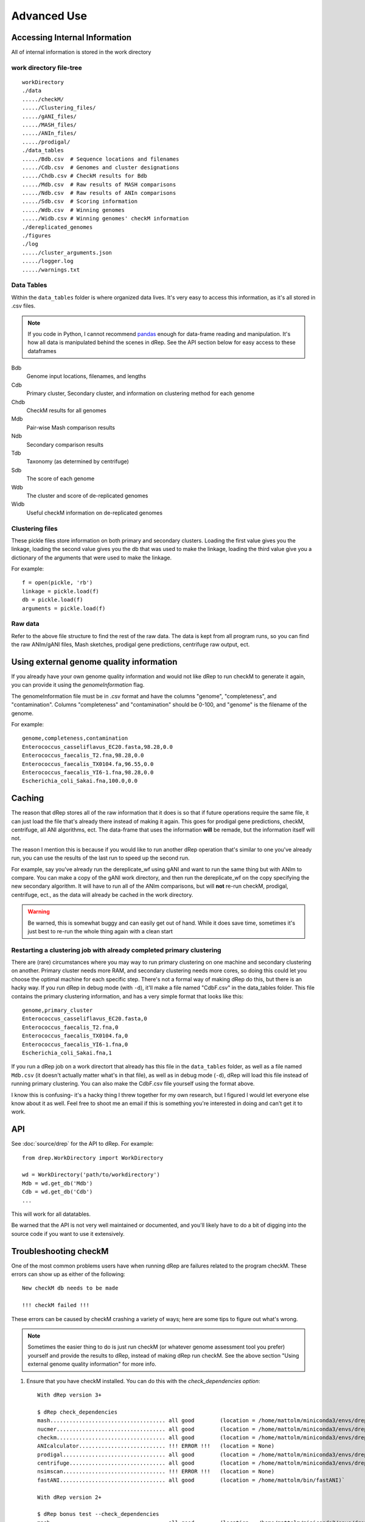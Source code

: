 Advanced Use
============

Accessing Internal Information
------------------------------

All of internal information is stored in the work directory

work directory file-tree
+++++++++++++++++++++++++

::

  workDirectory
  ./data
  ...../checkM/
  ...../Clustering_files/
  ...../gANI_files/
  ...../MASH_files/
  ...../ANIn_files/
  ...../prodigal/
  ./data_tables
  ...../Bdb.csv  # Sequence locations and filenames
  ...../Cdb.csv  # Genomes and cluster designations
  ...../Chdb.csv # CheckM results for Bdb
  ...../Mdb.csv  # Raw results of MASH comparisons
  ...../Ndb.csv  # Raw results of ANIn comparisons
  ...../Sdb.csv  # Scoring information
  ...../Wdb.csv  # Winning genomes
  ...../Widb.csv # Winning genomes' checkM information
  ./dereplicated_genomes
  ./figures
  ./log
  ...../cluster_arguments.json
  ...../logger.log
  ...../warnings.txt

Data Tables
+++++++++++

Within the ``data_tables`` folder is where organized data lives. It's very easy to access this information, as it's all stored in .csv files.

.. note::
  If you code in Python, I cannot recommend `pandas <http://pandas.pydata.org/>`_ enough for data-frame reading and manipulation. It's how all data is manipulated behind the scenes in dRep. See the API section below for easy access to these dataframes

Bdb
  Genome input locations, filenames, and lengths
Cdb
  Primary cluster, Secondary cluster, and information on clustering method for each genome
Chdb
  CheckM results for all genomes
Mdb
  Pair-wise Mash comparison results
Ndb
  Secondary comparison results
Tdb
  Taxonomy (as determined by centrifuge)
Sdb
  The score of each genome
Wdb
  The cluster and score of de-replicated genomes
Widb
  Useful checkM information on de-replicated genomes

Clustering files
++++++++++++++++

These pickle files store information on both primary and secondary clusters. Loading the first value gives you the linkage, loading the second value gives you the db that was used to make the linkage, loading the third value give you a dictionary of the arguments that were used to make the linkage.

For example::

  f = open(pickle, 'rb')
  linkage = pickle.load(f)
  db = pickle.load(f)
  arguments = pickle.load(f)

Raw data
++++++++

Refer to the above file structure to find the rest of the raw data. The data is kept from all program runs, so you can find the raw ANIm/gANI files, Mash sketches, prodigal gene predictions, centrifuge raw output, ect.

Using external genome quality information
--------

If you already have your own genome quality information and would not like dRep to run checkM to generate it again, you can provide it using the `genomeInformation` flag.

The genomeInformation file must be in .csv format and have the columns "genome", "completeness", and "contamination". Columns "completeness" and "contamination" should be 0-100, and "genome" is the filename of the genome.

For example::

  genome,completeness,contamination
  Enterococcus_casseliflavus_EC20.fasta,98.28,0.0
  Enterococcus_faecalis_T2.fna,98.28,0.0
  Enterococcus_faecalis_TX0104.fa,96.55,0.0
  Enterococcus_faecalis_YI6-1.fna,98.28,0.0
  Escherichia_coli_Sakai.fna,100.0,0.0

Caching
--------

The reason that dRep stores all of the raw information that it does is so that if future operations require the same file, it can just load the file that's already there instead of making it again. This goes for prodigal gene predictions, checkM, centrifuge, all ANI algorithms, ect. The data-frame that uses the information **will** be remade, but the information itself will not.

The reason I mention this is because if you would like to run another dRep operation that's similar to one you've already run, you can use the results of the last run to speed up the second run.

For example, say you've already run the dereplicate_wf using gANI and want to run the same thing but with ANIm to compare. You can make a copy of the gANI work directory, and then run the dereplicate_wf on the copy specifying the new secondary algorithm. It will have to run all of the ANIm comparisons, but will **not** re-run checkM, prodigal, centrifuge, ect., as the data will already be cached in the work directory.

.. warning::

  Be warned, this is somewhat buggy and can easily get out of hand. While it does save time, sometimes it's just best to re-run the whole thing again with a clean start

Restarting a clustering job with already completed primary clustering
++++++

There are (rare) circumstances where you may way to run primary clustering on one machine and secondary clustering on another. Primary cluster needs more RAM, and secondary clustering needs more cores, so doing this could let you choose the optimal machine for each specific step. There's not a formal way of making dRep do this, but there is an hacky way. If you run dRep in debug mode (with ``-d``), it'll make a file named "CdbF.csv" in the data_tables folder. This file contains the primary clustering information, and has a very simple format that looks like this::

    genome,primary_cluster
    Enterococcus_casseliflavus_EC20.fasta,0
    Enterococcus_faecalis_T2.fna,0
    Enterococcus_faecalis_TX0104.fa,0
    Enterococcus_faecalis_YI6-1.fna,0
    Escherichia_coli_Sakai.fna,1

If you run a dRep job on a work directort that already has this file in the ``data_tables`` folder, as well as a file named ``Mdb.csv`` (it doesn't actually matter what's in that file), as well as in debug mode (``-d``), dRep will load this file instead of running primary clustering. You can also make the CdbF.csv file yourself using the format above.

I know this is confusing- it's a hacky thing I threw together for my own research, but I figured I would let everyone else know about it as well. Feel free to shoot me an email if this is something you're interested in doing and can't get it to work.

API
---

See :doc:`source/drep` for the API to dRep. For example::

  from drep.WorkDirectory import WorkDirectory

  wd = WorkDirectory('path/to/workdirectory')
  Mdb = wd.get_db('Mdb')
  Cdb = wd.get_db('Cdb')
  ...

This will work for all datatables.

Be warned that the API is not very well maintained or documented, and you'll likely have to do a bit of digging into the source code if you want to use it extensively.

Troubleshooting checkM
------------------------

One of the most common problems users have when running dRep are failures related to the program checkM. These errors can show up as either of the following::

  New checkM db needs to be made

  !!! checkM failed !!!

These errors can be caused by checkM crashing a variety of ways; here are some tips to figure out what's wrong.

.. note::

  Sometimes the easier thing to do is just run checkM (or whatever genome assessment tool you prefer) yourself and provide the results to dRep, instead of making dRep run checkM. See the above section "Using external genome quality information" for more info.

1) Ensure that you have checkM installed. You can do this with the `check_dependencies option`::

    With dRep version 3+

    $ dRep check_dependencies
    mash.................................... all good        (location = /home/mattolm/miniconda3/envs/drep_testing/bin/mash)
    nucmer.................................. all good        (location = /home/mattolm/miniconda3/envs/drep_testing/bin/nucmer)
    checkm.................................. all good        (location = /home/mattolm/miniconda3/envs/drep_testing/bin/checkm)
    ANIcalculator........................... !!! ERROR !!!   (location = None)
    prodigal................................ all good        (location = /home/mattolm/miniconda3/envs/drep_testing/bin/prodigal)
    centrifuge.............................. all good        (location = /home/mattolm/miniconda3/envs/drep_testing/bin/centrifuge)
    nsimscan................................ !!! ERROR !!!   (location = None)
    fastANI................................. all good        (location = /home/mattolm/bin/fastANI)`

    With dRep version 2+

    $ dRep bonus test --check_dependencies
    mash.................................... all good        (location = /home/mattolm/miniconda3/envs/drep_testing/bin/mash)
    nucmer.................................. all good        (location = /home/mattolm/miniconda3/envs/drep_testing/bin/nucmer)
    checkm.................................. all good        (location = /home/mattolm/miniconda3/envs/drep_testing/bin/checkm)
    ANIcalculator........................... !!! ERROR !!!   (location = None)
    prodigal................................ all good        (location = /home/mattolm/miniconda3/envs/drep_testing/bin/prodigal)
    centrifuge.............................. all good        (location = /home/mattolm/miniconda3/envs/drep_testing/bin/centrifuge)
    nsimscan................................ !!! ERROR !!!   (location = None)
    fastANI................................. all good        (location = /home/mattolm/bin/fastANI)`

If checkM reports ``!! ERROR !!``, try and re-install it.

2) Make sure you have have the checkM data installed and accessible, as described here: https://github.com/Ecogenomics/CheckM/wiki/Installation#how-to-install-checkm

3) To see the specific error that checkM is throwing, re-run dRep with the ``-d`` flag. This will produce a number of files in the ``log/cmd_logs/`` folder. Looking through these will be the commands that dRep gave to checkM, and the STDERR and STDOUT that checkM produced. Looking at the actual error code checkM is giving can be really helpful in figuring out what's wrong

4) If you're running lots of genomes, sometimes python will hit a recursion limit while running checkM and stall out. To fix this you can increase the recursion limit by setting the flag ``--set_recursion`` to some really big number. **Note: as of dRep version 3.2.0, dRep runs checkM in groups to prevent this problem. See ``checkm_group_size`` for more info.**

5) A newer problem is the error ``New checkM db needs to be made``. This usually means that checkM worked on some, but not all of your genomes. Check ``log/logger.log`` to see which ones failed. I haven't quite figured out this problem yet. If you encounter it I would encourage you to just run checkM outside of dRep. If you think you know how to fix it, please send me an email.

6) You can check checkM's run log at ''data/checkM/checkM_outdir/''. Sometimes there's helpful info there as to what's going wrong.

7) Check dRep's log file for lines with the words ``Running CheckM with command``. This will tell you the exact checkM command dRep tried to run. Trying to run these commands yourself can be another way of seeing what the actual error is and troubleshooting.

8) If all else fails, please post a GitHub issue. I'm happy to help troubleshoot.


